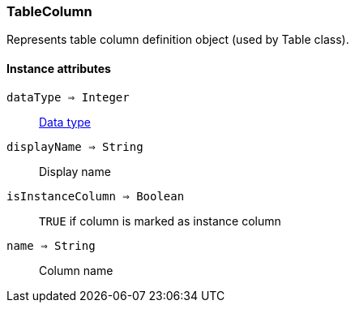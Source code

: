 [.nxsl-class]
[[class-tablecolumn]]
=== TableColumn

Represents table column definition object (used by Table class).

==== Instance attributes

`dataType => Integer`::
<<const-dci-datatype,Data type>>

`displayName => String`::
Display name

`isInstanceColumn => Boolean`::
`TRUE` if column is marked as instance column

`name => String`::
Column name
